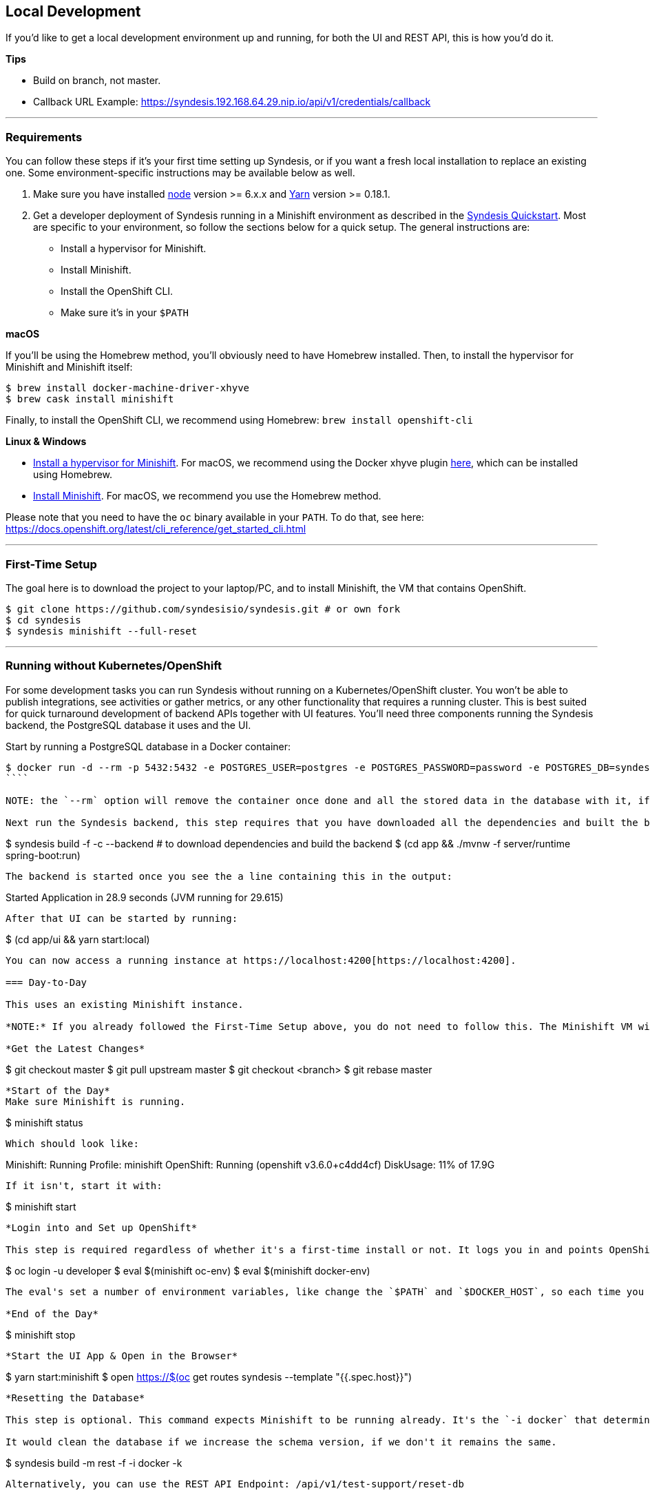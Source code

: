 [[dev-local]]
== Local Development

If you'd like to get a local development environment up and running, for both the UI and REST API, this is how you'd do it.

*Tips*

- Build on branch, not master.
- Callback URL Example: https://syndesis.192.168.64.29.nip.io/api/v1/credentials/callback

---

=== Requirements

You can follow these steps if it's your first time setting up Syndesis, or if you want a fresh local installation to replace an existing one. Some environment-specific instructions may be available below as well.

1. Make sure you have installed https://nodejs.org/en/download/[node] version >= 6.x.x and https://yarnpkg.com/en/docs/install[Yarn] version >= 0.18.1.

2. Get a developer deployment of Syndesis running in a Minishift environment as described in the https://syndesis.io/quickstart/[Syndesis Quickstart].  Most are specific to your environment, so follow the sections below for a quick setup. The general instructions are:
- Install a hypervisor for Minishift.
- Install Minishift.
- Install the OpenShift CLI.
- Make sure it's in your `$PATH`



*macOS*

If you'll be using the Homebrew method, you'll obviously need to have Homebrew installed. Then, to install the hypervisor for Minishift and Minishift itself:

```
$ brew install docker-machine-driver-xhyve
$ brew cask install minishift
```

Finally, to install the OpenShift CLI, we recommend using Homebrew: `brew install openshift-cli`

*Linux & Windows*

- https://docs.openshift.org/latest/minishift/getting-started/installing.html#install-prerequisites[Install a hypervisor for Minishift]. For macOS, we recommend using the Docker xhyve plugin https://docs.openshift.org/latest/minishift/getting-started/setting-up-driver-plugin.html#xhyve-driver-install[here], which can be installed using Homebrew.
- https://docs.openshift.org/latest/minishift/getting-started/installing.html#installing-instructions[Install Minishift]. For macOS, we recommend you use the Homebrew method.

Please note that you need to have the `oc` binary available in your `PATH`. To do that, see here: https://docs.openshift.org/latest/cli_reference/get_started_cli.html


---

=== First-Time Setup

The goal here is to download the project to your laptop/PC, and to install Minishift, the VM that contains OpenShift.

```
$ git clone https://github.com/syndesisio/syndesis.git # or own fork
$ cd syndesis
$ syndesis minishift --full-reset
```


---

=== Running without Kubernetes/OpenShift

For some development tasks you can run Syndesis without running on a Kubernetes/OpenShift cluster. You won't be able to publish integrations, see activities or gather metrics, or any other functionality that requires a running cluster. This is best suited for quick turnaround development of backend APIs together with UI features. You'll need three components running the Syndesis backend, the PostgreSQL database it uses and the UI.

Start by running a PostgreSQL database in a Docker container:

```
$ docker run -d --rm -p 5432:5432 -e POSTGRES_USER=postgres -e POSTGRES_PASSWORD=password -e POSTGRES_DB=syndesis postgres
````

NOTE: the `--rm` option will remove the container once done and all the stored data in the database with it, if you wish to keep the data omit that option

Next run the Syndesis backend, this step requires that you have downloaded all the dependencies and built the backend:

```
$ syndesis build -f -c --backend # to download dependencies and build the backend
$ (cd app && ./mvnw -f server/runtime spring-boot:run)
```

The backend is started once you see the a line containing this in the output:
```
Started Application in 28.9 seconds (JVM running for 29.615)
```

After that UI can be started by running:

```
$ (cd app/ui && yarn start:local)
```

You can now access a running instance at https://localhost:4200[https://localhost:4200].

=== Day-to-Day

This uses an existing Minishift instance.

*NOTE:* If you already followed the First-Time Setup above, you do not need to follow this. The Minishift VM will already have been started. Simply skip to the

*Get the Latest Changes*

```
$ git checkout master
$ git pull upstream master
$ git checkout <branch>
$ git rebase master
```

*Start of the Day*
Make sure Minishift is running.

```
$ minishift status
```

Which should look like:

```
Minishift:  Running
Profile:    minishift
OpenShift:  Running (openshift v3.6.0+c4dd4cf)
DiskUsage:  11% of 17.9G
```

If it isn't, start it with:

```
$ minishift start
```

*Login into and Set up OpenShift*

This step is required regardless of whether it's a first-time install or not. It logs you in and points OpenShift to use Minishift resources.

```
$ oc login -u developer
$ eval $(minishift oc-env)
$ eval $(minishift docker-env)
```

The eval's set a number of environment variables, like change the `$PATH` and `$DOCKER_HOST`, so each time you do a Syndesis build it's good to make sure those are invoked.

*End of the Day*

```
$ minishift stop
```

*Start the UI App & Open in the Browser*

```
$ yarn start:minishift
$ open https://$(oc get routes syndesis --template "{{.spec.host}}")
```

*Resetting the Database*

This step is optional. This command expects Minishift to be running already. It's the `-i docker` that determines the workflow, for Roland it seems to work without that though.

It would clean the database if we increase the schema version, if we don't it remains the same.

```
$ syndesis build -m rest -f -i docker -k
```

Alternatively, you can use the REST API Endpoint: /api/v1/test-support/reset-db

*Connecting to the Database*

You can also port forward the DB's port using `oc port-forward` and then connect to the database using a tool like https://www.pgadmin.org/download/[pgadmin] to view the data.  First get the DB pod's name either from `oc get pods` or from the OpenShift console.  Then use the following command:

```
$ oc port-forward <db pod name> 5432:5432
```

Now start pgadmin and add a new DB server, use `localhost` for the `host` setting.  For the username and password look on the DB pod's `Environment` page in the OpenShift console.

In pgadmin you can see the table by navigating into the tree under `Server Groups > Servers > syndesis > Databases > syndesis > Schemas > public > Tables > jsondb`.  Right click, and then go to `View Data > View All Rows`.
